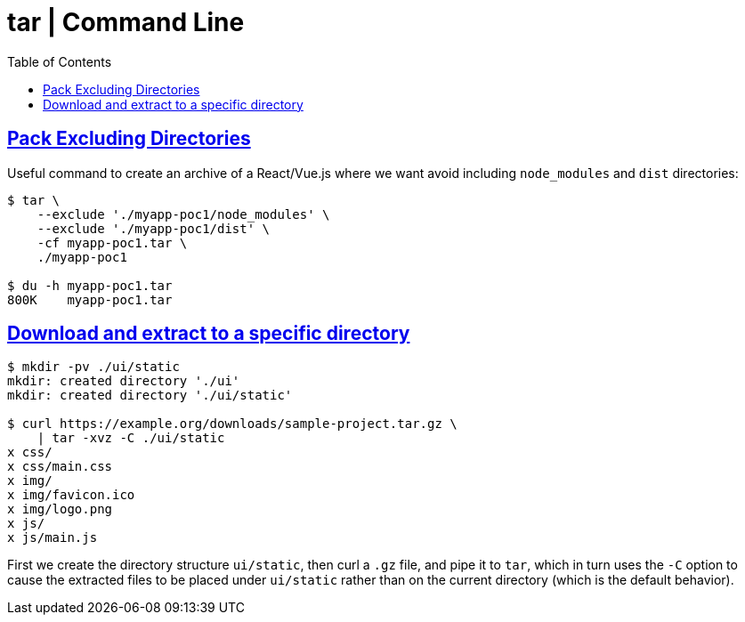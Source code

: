 = tar | Command Line
:page-tags: tar cmdline shell gzip zstd xz rar
:favicon: https://fernandobasso.dev/cmdline.png
:icons: font
:sectlinks:
:sectnums!:
:toclevels: 6
:toc: left
:source-highlighter: highlight.js
:stem: latexmath
ifdef::env-github[]
:tip-caption: :bulb:
:note-caption: :information_source:
:important-caption: :heavy_exclamation_mark:
:caution-caption: :fire:
:warning-caption: :warning:
endif::[]

== Pack Excluding Directories

Useful command to create an archive of a React/Vue.js where we want
avoid including `node_modules` and `dist` directories:

[source,shell-session]
----
$ tar \
    --exclude './myapp-poc1/node_modules' \
    --exclude './myapp-poc1/dist' \
    -cf myapp-poc1.tar \
    ./myapp-poc1

$ du -h myapp-poc1.tar
800K    myapp-poc1.tar
----

== Download and extract to a specific directory

[source,bash]
----
$ mkdir -pv ./ui/static
mkdir: created directory './ui'
mkdir: created directory './ui/static'

$ curl https://example.org/downloads/sample-project.tar.gz \
    | tar -xvz -C ./ui/static
x css/
x css/main.css
x img/
x img/favicon.ico
x img/logo.png
x js/
x js/main.js
----

First we create the directory structure `ui/static`, then curl a `.gz` file, and pipe it to `tar`, which in turn uses the `-C` option to cause the extracted files to be placed under `ui/static` rather than on the current directory (which is the default behavior).
